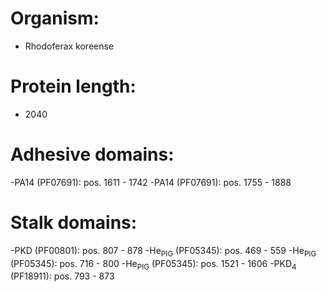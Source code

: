 * Organism:
- Rhodoferax koreense
* Protein length:
- 2040
* Adhesive domains:
-PA14 (PF07691): pos. 1611 - 1742
-PA14 (PF07691): pos. 1755 - 1888
* Stalk domains:
-PKD (PF00801): pos. 807 - 878
-He_PIG (PF05345): pos. 469 - 559
-He_PIG (PF05345): pos. 716 - 800
-He_PIG (PF05345): pos. 1521 - 1606
-PKD_4 (PF18911): pos. 793 - 873

